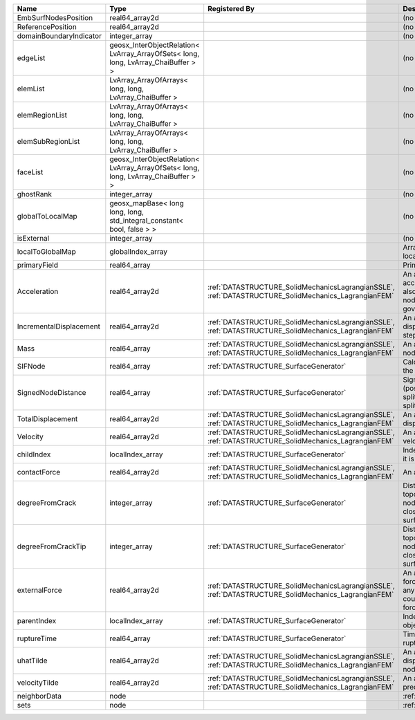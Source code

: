 

======================= ================================================================================== ==================================================================================================== ================================================================================================================================================================ 
Name                    Type                                                                               Registered By                                                                                        Description                                                                                                                                                      
======================= ================================================================================== ==================================================================================================== ================================================================================================================================================================ 
EmbSurfNodesPosition    real64_array2d                                                                                                                                                                          (no description available)                                                                                                                                       
ReferencePosition       real64_array2d                                                                                                                                                                          (no description available)                                                                                                                                       
domainBoundaryIndicator integer_array                                                                                                                                                                           (no description available)                                                                                                                                       
edgeList                geosx_InterObjectRelation< LvArray_ArrayOfSets< long, long, LvArray_ChaiBuffer > >                                                                                                      (no description available)                                                                                                                                       
elemList                LvArray_ArrayOfArrays< long, long, LvArray_ChaiBuffer >                                                                                                                                 (no description available)                                                                                                                                       
elemRegionList          LvArray_ArrayOfArrays< long, long, LvArray_ChaiBuffer >                                                                                                                                 (no description available)                                                                                                                                       
elemSubRegionList       LvArray_ArrayOfArrays< long, long, LvArray_ChaiBuffer >                                                                                                                                 (no description available)                                                                                                                                       
faceList                geosx_InterObjectRelation< LvArray_ArrayOfSets< long, long, LvArray_ChaiBuffer > >                                                                                                      (no description available)                                                                                                                                       
ghostRank               integer_array                                                                                                                                                                           (no description available)                                                                                                                                       
globalToLocalMap        geosx_mapBase< long long, long, std_integral_constant< bool, false > >                                                                                                                  (no description available)                                                                                                                                       
isExternal              integer_array                                                                                                                                                                           (no description available)                                                                                                                                       
localToGlobalMap        globalIndex_array                                                                                                                                                                       Array that contains a map from localIndex to globalIndex.                                                                                                        
primaryField            real64_array                                                                                                                                                                            Primary field variable                                                                                                                                           
Acceleration            real64_array2d                                                                     :ref:`DATASTRUCTURE_SolidMechanicsLagrangianSSLE`, :ref:`DATASTRUCTURE_SolidMechanics_LagrangianFEM` An array that holds the current acceleration on the nodes. This array also is used to hold the summation of nodal forces resulting from the governing equations. 
IncrementalDisplacement real64_array2d                                                                     :ref:`DATASTRUCTURE_SolidMechanicsLagrangianSSLE`, :ref:`DATASTRUCTURE_SolidMechanics_LagrangianFEM` An array that holds the incremental displacements for the current time step on the nodes.                                                                        
Mass                    real64_array                                                                       :ref:`DATASTRUCTURE_SolidMechanicsLagrangianSSLE`, :ref:`DATASTRUCTURE_SolidMechanics_LagrangianFEM` An array that holds the mass on the nodes.                                                                                                                       
SIFNode                 real64_array                                                                       :ref:`DATASTRUCTURE_SurfaceGenerator`                                                                Calculated Stress Intensity Factor on the node.                                                                                                                  
SignedNodeDistance      real64_array                                                                       :ref:`DATASTRUCTURE_SurfaceGenerator`                                                                Signed distance at each node (positive means node has not been split; negative means node has been split).                                                       
TotalDisplacement       real64_array2d                                                                     :ref:`DATASTRUCTURE_SolidMechanicsLagrangianSSLE`, :ref:`DATASTRUCTURE_SolidMechanics_LagrangianFEM` An array that holds the total displacements on the nodes.                                                                                                        
Velocity                real64_array2d                                                                     :ref:`DATASTRUCTURE_SolidMechanicsLagrangianSSLE`, :ref:`DATASTRUCTURE_SolidMechanics_LagrangianFEM` An array that holds the current velocity on the nodes.                                                                                                           
childIndex              localIndex_array                                                                   :ref:`DATASTRUCTURE_SurfaceGenerator`                                                                Index of child within the mesh object it is registered on.                                                                                                       
contactForce            real64_array2d                                                                     :ref:`DATASTRUCTURE_SolidMechanicsLagrangianSSLE`, :ref:`DATASTRUCTURE_SolidMechanics_LagrangianFEM` An array that holds the contact force.                                                                                                                           
degreeFromCrack         integer_array                                                                      :ref:`DATASTRUCTURE_SurfaceGenerator`                                                                Distance to the crack in terms of topological distance. (i.e. how many nodes are along the path to the closest node that is on the crack surface.                
degreeFromCrackTip      integer_array                                                                      :ref:`DATASTRUCTURE_SurfaceGenerator`                                                                Distance to the crack tip in terms of topological distance. (i.e. how many nodes are along the path to the closest node that is on the crack surface.            
externalForce           real64_array2d                                                                     :ref:`DATASTRUCTURE_SolidMechanicsLagrangianSSLE`, :ref:`DATASTRUCTURE_SolidMechanics_LagrangianFEM` An array that holds the external forces on the nodes. This includes any boundary conditions as well as coupling forces such as hydraulic forces.                 
parentIndex             localIndex_array                                                                   :ref:`DATASTRUCTURE_SurfaceGenerator`                                                                Index of parent within the mesh object it is registered on.                                                                                                      
ruptureTime             real64_array                                                                       :ref:`DATASTRUCTURE_SurfaceGenerator`                                                                Time that the object was ruptured/split.                                                                                                                         
uhatTilde               real64_array2d                                                                     :ref:`DATASTRUCTURE_SolidMechanicsLagrangianSSLE`, :ref:`DATASTRUCTURE_SolidMechanics_LagrangianFEM` An array that holds the incremental displacement predictors on the nodes.                                                                                        
velocityTilde           real64_array2d                                                                     :ref:`DATASTRUCTURE_SolidMechanicsLagrangianSSLE`, :ref:`DATASTRUCTURE_SolidMechanics_LagrangianFEM` An array that holds the velocity predictors on the nodes.                                                                                                        
neighborData            node                                                                                                                                                                                    :ref:`DATASTRUCTURE_neighborData`                                                                                                                                
sets                    node                                                                                                                                                                                    :ref:`DATASTRUCTURE_sets`                                                                                                                                        
======================= ================================================================================== ==================================================================================================== ================================================================================================================================================================ 


